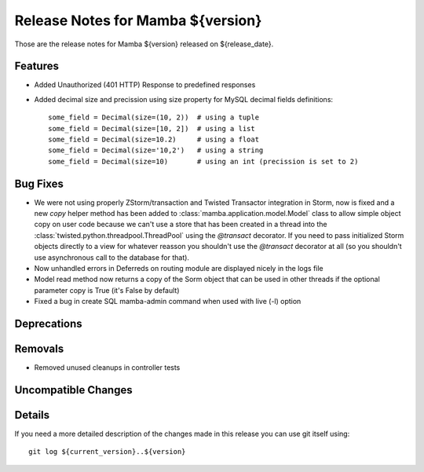 Release Notes for Mamba ${version}
==================================

..
   Any new feature or bugfix should be listed in this file, for trivial fixes
    or features a bulleted list item is enough but for more sphisticated
    additions a subsection for their own is required.

Those are the release notes for Mamba ${version} released on ${release_date}.

Features
--------

* Added Unauthorized (401 HTTP) Response to predefined responses
* Added decimal size and precission using size property for MySQL decimal fields definitions::

    some_field = Decimal(size=(10, 2))  # using a tuple
    some_field = Decimal(size=[10, 2])  # using a list
    some_field = Decimal(size=10.2)     # using a float
    some_field = Decimal(size='10,2')   # using a string
    some_field = Decimal(size=10)       # using an int (precission is set to 2)

Bug Fixes
---------

* We were not using properly ZStorm/transaction and Twisted Transactor integration in Storm, now is fixed and a new `copy` helper method has been added to :class:`mamba.application.model.Model` class to allow simple object copy on user code because we can't use a store that has been created in a thread into the :class:`twisted.python.threadpool.ThreadPool` using the `@transact` decorator. If you need to pass initialized Storm objects directly to a view for whatever reasson you shouldn't use the `@transact` decorator at all (so you shouldn't use asynchronous call to the database for that).
* Now unhandled errors in Deferreds on routing module are displayed nicely in the logs file
* Model read method now returns a copy of the Sorm object that can be used in other threads if the optional parameter copy is True (it's False by default)
* Fixed a bug in create SQL mamba-admin command when used with live (-l) option

Deprecations
------------

Removals
--------

* Removed unused cleanups in controller tests

Uncompatible Changes
--------------------

Details
-------

If you need a more detailed description of the changes made in this release you
can use git itself using::

   git log ${current_version}..${version}

